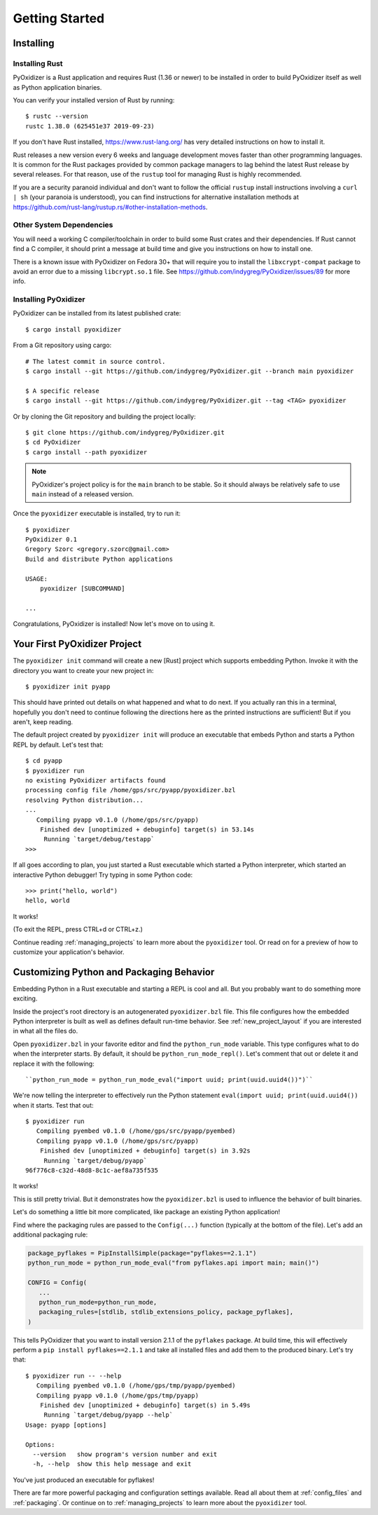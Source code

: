 .. _getting_started:

===============
Getting Started
===============

.. _installing:

Installing
==========

Installing Rust
---------------

PyOxidizer is a Rust application and requires Rust (1.36 or newer) to be
installed in order to build PyOxidizer itself as well as Python application
binaries.

You can verify your installed version of Rust by running::

   $ rustc --version
   rustc 1.38.0 (625451e37 2019-09-23)

If you don't have Rust installed, https://www.rust-lang.org/ has very detailed
instructions on how to install it.

Rust releases a new version every 6 weeks and language development moves
faster than other programming languages. It is common for the Rust packages
provided by common package managers to lag behind the latest Rust release by
several releases. For that reason, use of the ``rustup`` tool for managing
Rust is highly recommended.

If you are a security paranoid individual and don't want to follow the
official ``rustup`` install instructions involving a ``curl | sh`` (your
paranoia is understood), you can find instructions for alternative installation
methods at https://github.com/rust-lang/rustup.rs/#other-installation-methods.

Other System Dependencies
-------------------------

You will need a working C compiler/toolchain in order to build some Rust
crates and their dependencies. If Rust cannot find a C compiler, it should
print a message at build time and give you instructions on how to install one.

There is a known issue with PyOxidizer on Fedora 30+ that will require you
to install the ``libxcrypt-compat`` package to avoid an error due to a missing
``libcrypt.so.1`` file. See https://github.com/indygreg/PyOxidizer/issues/89
for more info.

Installing PyOxidizer
---------------------

PyOxidizer can be installed from its latest published crate::

   $ cargo install pyoxidizer

From a Git repository using cargo::

   # The latest commit in source control.
   $ cargo install --git https://github.com/indygreg/PyOxidizer.git --branch main pyoxidizer

   $ A specific release
   $ cargo install --git https://github.com/indygreg/PyOxidizer.git --tag <TAG> pyoxidizer

Or by cloning the Git repository and building the project locally::

   $ git clone https://github.com/indygreg/PyOxidizer.git
   $ cd PyOxidizer
   $ cargo install --path pyoxidizer

.. note::

   PyOxidizer's project policy is for the ``main`` branch to be stable. So it
   should always be relatively safe to use ``main`` instead of a released
   version.

Once the ``pyoxidizer`` executable is installed, try to run it::

   $ pyoxidizer
   PyOxidizer 0.1
   Gregory Szorc <gregory.szorc@gmail.com>
   Build and distribute Python applications

   USAGE:
       pyoxidizer [SUBCOMMAND]

   ...

Congratulations, PyOxidizer is installed! Now let's move on to using it.

Your First PyOxidizer Project
=============================

The ``pyoxidizer init`` command will create a new [Rust] project which supports
embedding Python. Invoke it with the directory you want to create your new
project in::

   $ pyoxidizer init pyapp

This should have printed out details on what happened and what to do next.
If you actually ran this in a terminal, hopefully you don't need to continue
following the directions here as the printed instructions are sufficient!
But if you aren't, keep reading.

The default project created by ``pyoxidizer init`` will produce an
executable that embeds Python and starts a Python REPL by default. Let's
test that::

   $ cd pyapp
   $ pyoxidizer run
   no existing PyOxidizer artifacts found
   processing config file /home/gps/src/pyapp/pyoxidizer.bzl
   resolving Python distribution...
   ...
      Compiling pyapp v0.1.0 (/home/gps/src/pyapp)
       Finished dev [unoptimized + debuginfo] target(s) in 53.14s
        Running `target/debug/testapp`
   >>>

If all goes according to plan, you just started a Rust executable which
started a Python interpreter, which started an interactive Python debugger!
Try typing in some Python code::

   >>> print("hello, world")
   hello, world

It works!

(To exit the REPL, press CTRL+d or CTRL+z.)

Continue reading :ref:`managing_projects` to learn more about the
``pyoxidizer`` tool. Or read on for a preview of how to customize your
application's behavior.

Customizing Python and Packaging Behavior
=========================================

Embedding Python in a Rust executable and starting a REPL is cool and all.
But you probably want to do something more exciting.

Inside the project's root directory is an autogenerated ``pyoxidizer.bzl``
file. This file configures how the embedded Python interpreter is built as
well as defines default run-time behavior. See :ref:`new_project_layout` if
you are interested in what all the files do.

Open ``pyoxidizer.bzl`` in your favorite editor and find the ``python_run_mode``
variable. This type configures what to do when the interpreter starts.
By default, it should be ``python_run_mode_repl()``. Let's comment that out
or delete it and replace it with the following::

   ``python_run_mode = python_run_mode_eval("import uuid; print(uuid.uuid4())")``

We're now telling the interpreter to effectively run the Python statement
``eval(import uuid; print(uuid.uuid4())`` when it starts. Test that out::

   $ pyoxidizer run
      Compiling pyembed v0.1.0 (/home/gps/src/pyapp/pyembed)
      Compiling pyapp v0.1.0 (/home/gps/src/pyapp)
       Finished dev [unoptimized + debuginfo] target(s) in 3.92s
        Running `target/debug/pyapp`
   96f776c8-c32d-48d8-8c1c-aef8a735f535

It works!

This is still pretty trivial. But it demonstrates how the ``pyoxidizer.bzl``
is used to influence the behavior of built binaries.

Let's do something a little bit more complicated, like package an existing
Python application!

Find where the packaging rules are passed to the ``Config(...)`` function
(typically at the bottom of the file). Let's add an additional packaging
rule:

.. code-block:: python

   package_pyflakes = PipInstallSimple(package="pyflakes==2.1.1")
   python_run_mode = python_run_mode_eval("from pyflakes.api import main; main()")

   CONFIG = Config(
      ...
      python_run_mode=python_run_mode,
      packaging_rules=[stdlib, stdlib_extensions_policy, package_pyflakes],
   )

This tells PyOxidizer that you want to install version 2.1.1 of the ``pyflakes``
package. At build time, this will effectively perform a
``pip install pyflakes==2.1.1`` and take all installed files and add them to the
produced binary. Let's try that::

   $ pyoxidizer run -- --help
      Compiling pyembed v0.1.0 (/home/gps/tmp/pyapp/pyembed)
      Compiling pyapp v0.1.0 (/home/gps/tmp/pyapp)
       Finished dev [unoptimized + debuginfo] target(s) in 5.49s
        Running `target/debug/pyapp --help`
   Usage: pyapp [options]

   Options:
     --version   show program's version number and exit
     -h, --help  show this help message and exit

You've just produced an executable for pyflakes!

There are far more powerful packaging and configuration settings available.
Read all about them at :ref:`config_files` and :ref:`packaging`. Or continue
on to :ref:`managing_projects` to learn more about the ``pyoxidizer`` tool.
